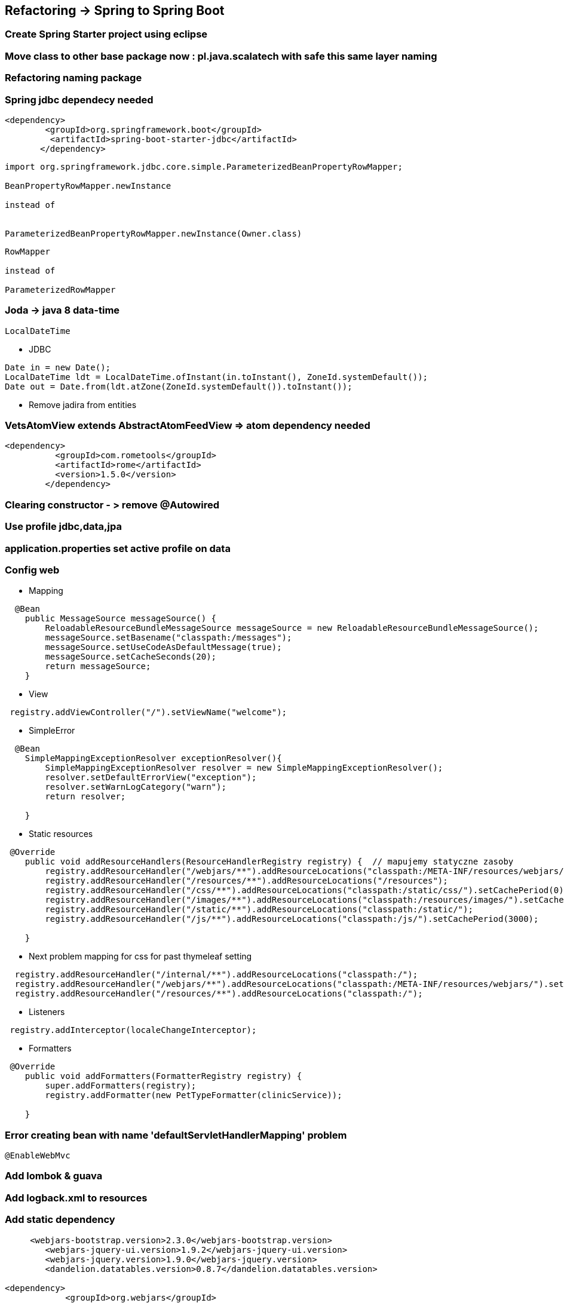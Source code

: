 == Refactoring -> Spring to Spring Boot

=== Create Spring Starter project using eclipse

=== Move class to other base package now : pl.java.scalatech with safe this same layer naming

=== Refactoring naming package

=== Spring jdbc dependecy needed

----
<dependency>
        <groupId>org.springframework.boot</groupId>
         <artifactId>spring-boot-starter-jdbc</artifactId>  
       </dependency>
----

----
import org.springframework.jdbc.core.simple.ParameterizedBeanPropertyRowMapper;

BeanPropertyRowMapper.newInstance

instead of


ParameterizedBeanPropertyRowMapper.newInstance(Owner.class)

----

----
RowMapper

instead of

ParameterizedRowMapper 
----


=== Joda -> java 8 data-time

----
LocalDateTime
----

** JDBC

----
Date in = new Date();
LocalDateTime ldt = LocalDateTime.ofInstant(in.toInstant(), ZoneId.systemDefault());
Date out = Date.from(ldt.atZone(ZoneId.systemDefault()).toInstant());

----

** Remove jadira from entities


=== VetsAtomView extends AbstractAtomFeedView  => atom dependency needed

----
<dependency>
          <groupId>com.rometools</groupId>
          <artifactId>rome</artifactId>
          <version>1.5.0</version>
        </dependency>
----

=== Clearing constructor - > remove @Autowired


=== Use profile jdbc,data,jpa


=== application.properties set active profile on data

=== Config web

** Mapping

----
  @Bean
    public MessageSource messageSource() {
        ReloadableResourceBundleMessageSource messageSource = new ReloadableResourceBundleMessageSource();
        messageSource.setBasename("classpath:/messages");
        messageSource.setUseCodeAsDefaultMessage(true);
        messageSource.setCacheSeconds(20);
        return messageSource;
    }
----

** View

----
 registry.addViewController("/").setViewName("welcome");
----


** SimpleError

----
  @Bean
    SimpleMappingExceptionResolver exceptionResolver(){
        SimpleMappingExceptionResolver resolver = new SimpleMappingExceptionResolver();
        resolver.setDefaultErrorView("exception");
        resolver.setWarnLogCategory("warn");
        return resolver;
        
    }
----

** Static resources

----
 @Override
    public void addResourceHandlers(ResourceHandlerRegistry registry) {  // mapujemy statyczne zasoby        
        registry.addResourceHandler("/webjars/**").addResourceLocations("classpath:/META-INF/resources/webjars/").setCachePeriod(3000);
        registry.addResourceHandler("/resources/**").addResourceLocations("/resources");
        registry.addResourceHandler("/css/**").addResourceLocations("classpath:/static/css/").setCachePeriod(0);
        registry.addResourceHandler("/images/**").addResourceLocations("classpath:/resources/images/").setCachePeriod(3000);        
        registry.addResourceHandler("/static/**").addResourceLocations("classpath:/static/");
        registry.addResourceHandler("/js/**").addResourceLocations("classpath:/js/").setCachePeriod(3000);
        
    }
----

*** Next problem mapping for css for past thymeleaf setting

----
  registry.addResourceHandler("/internal/**").addResourceLocations("classpath:/");
  registry.addResourceHandler("/webjars/**").addResourceLocations("classpath:/META-INF/resources/webjars/").setCachePeriod(3000);
  registry.addResourceHandler("/resources/**").addResourceLocations("classpath:/");
----



** Listeners

----
 registry.addInterceptor(localeChangeInterceptor);
----

** Formatters

----
 @Override
    public void addFormatters(FormatterRegistry registry) {
        super.addFormatters(registry);
        registry.addFormatter(new PetTypeFormatter(clinicService));
        
    }
----




===  Error creating bean with name 'defaultServletHandlerMapping'  problem

----
@EnableWebMvc
----


=== Add lombok & guava

=== Add logback.xml to resources


=== Add static dependency

----

     <webjars-bootstrap.version>2.3.0</webjars-bootstrap.version>
        <webjars-jquery-ui.version>1.9.2</webjars-jquery-ui.version>
        <webjars-jquery.version>1.9.0</webjars-jquery.version>
        <dandelion.datatables.version>0.8.7</dandelion.datatables.version>

<dependency>
            <groupId>org.webjars</groupId>
            <artifactId>bootstrap</artifactId>
            <version>${webjars-bootstrap.version}</version>
        </dependency>
        <dependency>
            <groupId>org.webjars</groupId>
            <artifactId>jquery-ui</artifactId>
            <version>${webjars-jquery-ui.version}</version>
        </dependency>
        <dependency>
            <groupId>org.webjars</groupId>
            <artifactId>jquery</artifactId>
            <version>${webjars-jquery.version}</version>
        </dependency>
----

=== Error

----
Caused by: org.springframework.beans.factory.BeanCreationException: Error creating bean with name 'defaultServletHandlerMapping' defined in class path resource [pl/java/scalatech/config/WebConfig.class]: Bean instantiation via factory method failed; nested exception is org.springframework.beans.BeanInstantiationException: Failed to instantiate [org.springframework.web.servlet.HandlerMapping]: Factory method 'defaultServletHandlerMapping' threw exception; nested exception is java.lang.IllegalArgumentException: A ServletContext is required to configure default servlet handling
    at org.springframework.beans.factory.support.ConstructorResolver.instantiateUsingFactoryMethod(ConstructorResolver.java:599)
    at org.springframework.beans.factory.support.AbstractAutowireCapableBeanFactory.instantiateUsingFactoryMethod(AbstractAutowireCapableBeanFactory.java:1123)
    at org.springframework.beans.factory.support.AbstractAutowireCapableBeanFactory.createBeanInstance(AbstractAutowireCapableBeanFactory.java:1018)
    at org.springframework.beans.factory.support.AbstractAutowireCapableBeanFactory.doCreateBean(AbstractAutowireCapableBeanFactory.java:510)
    at org.springframework.beans.factory.support.AbstractAutowireCapableBeanFactory.createBean(AbstractAutowireCapableBeanFactory.java:482)
    at org.springframework.beans.factory.support.AbstractBeanFactory$1.getObject(AbstractBeanFactory.java:306)
    at org.springframework.beans.factory.support.DefaultSingletonBeanRegistry.getSingleton(DefaultSingletonBeanRegistry.java:230)
    at org.springframework.beans.factory.support.AbstractBeanFactory.doGetBean(AbstractBeanFactory.java:302)
    at org.springframework.beans.factory.support.AbstractBeanFactory.getBean(AbstractBeanFactory.java:197)
    at org.springframework.beans.factory.support.DefaultListableBeanFactory.preInstantiateSingletons(DefaultListableBeanFactory.java:776)
    at org.springframework.context.support.AbstractApplicationContext.finishBeanFactoryInitialization(AbstractApplicationContext.java:861)
    at org.springframework.context.support.AbstractApplicationContext.refresh(AbstractApplicationContext.java:541)
    at org.springframework.boot.context.embedded.EmbeddedWebApplicationContext.refresh(EmbeddedWebApplicationContext.java:122)
    at org.springframework.boot.SpringApplication.refresh(SpringApplication.java:759)
    at org.springframework.boot.SpringApplication.refreshContext(SpringApplication.java:369)
    at org.springframework.boot.SpringApplication.run(SpringApplication.java:313)
    at org.springframework.boot.SpringApplication.run(SpringApplication.java:1185)
    at org.springframework.boot.SpringApplication.run(SpringApplication.java:1174)
    at pl.java.scalatech.Petclinic2Application.main(Petclinic2Application.java:14)
    ... 6 more
Caused by: org.springframework.beans.BeanInstantiationException: Failed to instantiate [org.springframework.web.servlet.HandlerMapping]: Factory method 'defaultServletHandlerMapping' threw exception; nested exception is java.lang.IllegalArgumentException: A ServletContext is required to configure default servlet handling
    at org.springframework.beans.factory.support.SimpleInstantiationStrategy.instantiate(SimpleInstantiationStrategy.java:189)
    at org.springframework.beans.factory.support.ConstructorResolver.instantiateUsingFactoryMethod(ConstructorResolver.java:588)
    ... 24 more
Caused by: java.lang.IllegalArgumentException: A ServletContext is required to configure default servlet handling
    at org.springframework.util.Assert.notNull(Assert.java:115)
    at org.springframework.web.servlet.config.annotation.DefaultServletHandlerConfigurer.<init>(DefaultServletHandlerConfigurer.java:53)
    at org.springframework.web.servlet.config.annotation.WebMvcConfigurationSupport.defaultServletHandlerMapping(WebMvcConfigurationSupport.java:456)
    at pl.java.scalatech.config.WebConfig$$EnhancerBySpringCGLIB$$7c57ff5b.CGLIB$defaultServletHandlerMapping$32(<generated>)
    at pl.java.scalatech.config.WebConfig$$EnhancerBySpringCGLIB$$7c57ff5b$$FastClassBySpringCGLIB$$4e16a01e.invoke(<generated>)
    at org.springframework.cglib.proxy.MethodProxy.invokeSuper(MethodProxy.java:228)
    at org.springframework.context.annotation.ConfigurationClassEnhancer$BeanMethodInterceptor.intercept(ConfigurationClassEnhancer.java:356)
    at pl.java.scalatech.config.WebConfig$$EnhancerBySpringCGLIB$$7c57ff5b.defaultServletHandlerMapping(<generated>)
    at sun.reflect.NativeMethodAccessorImpl.invoke0(Native Method)
    at sun.reflect.NativeMethodAccessorImpl.invoke(NativeMethodAccessorImpl.java:62)
    at sun.reflect.DelegatingMethodAccessorImpl.invoke(DelegatingMethodAccessorImpl.java:43)
    at java.lang.reflect.Method.invoke(Method.java:498)
    at org.springframework.beans.factory.support.SimpleInstantiationStrategy.instantiate(SimpleInstantiationStrategy.java:162)

----

**Separate MessageSource messageSource()  from  WebConfig extends  WebMvcConfigurationSupport solved problem !!**

=== Populate data

----
schema.sql
data.sql

----

----
INSERT INTO vets VALUES (1, 'James', 'Carter');
INSERT INTO vets VALUES (2, 'Helen', 'Leary');
INSERT INTO vets VALUES (3, 'Linda', 'Douglas');
INSERT INTO vets VALUES (4, 'Rafael', 'Ortega');
INSERT INTO vets VALUES (5, 'Henry', 'Stevens');
INSERT INTO vets VALUES (6, 'Sharon', 'Jenkins');

INSERT INTO specialties VALUES (1, 'radiology');
INSERT INTO specialties VALUES (2, 'surgery');
INSERT INTO specialties VALUES (3, 'dentistry');

INSERT INTO vet_specialties VALUES (2, 1);
INSERT INTO vet_specialties VALUES (3, 2);
INSERT INTO vet_specialties VALUES (3, 3);
INSERT INTO vet_specialties VALUES (4, 2);
INSERT INTO vet_specialties VALUES (5, 1);

INSERT INTO types VALUES (1, 'cat');
INSERT INTO types VALUES (2, 'dog');
INSERT INTO types VALUES (3, 'lizard');
INSERT INTO types VALUES (4, 'snake');
INSERT INTO types VALUES (5, 'bird');
INSERT INTO types VALUES (6, 'hamster');

INSERT INTO owners VALUES (1, 'George', 'Franklin', '110 W. Liberty St.', 'Madison', '6085551023');
INSERT INTO owners VALUES (2, 'Betty', 'Davis', '638 Cardinal Ave.', 'Sun Prairie', '6085551749');
INSERT INTO owners VALUES (3, 'Eduardo', 'Rodriquez', '2693 Commerce St.', 'McFarland', '6085558763');
INSERT INTO owners VALUES (4, 'Harold', 'Davis', '563 Friendly St.', 'Windsor', '6085553198');
INSERT INTO owners VALUES (5, 'Peter', 'McTavish', '2387 S. Fair Way', 'Madison', '6085552765');
INSERT INTO owners VALUES (6, 'Jean', 'Coleman', '105 N. Lake St.', 'Monona', '6085552654');
INSERT INTO owners VALUES (7, 'Jeff', 'Black', '1450 Oak Blvd.', 'Monona', '6085555387');
INSERT INTO owners VALUES (8, 'Maria', 'Escobito', '345 Maple St.', 'Madison', '6085557683');
INSERT INTO owners VALUES (9, 'David', 'Schroeder', '2749 Blackhawk Trail', 'Madison', '6085559435');
INSERT INTO owners VALUES (10, 'Carlos', 'Estaban', '2335 Independence La.', 'Waunakee', '6085555487');

INSERT INTO pets VALUES (1, 'Leo', '2010-09-07', 1, 1);
INSERT INTO pets VALUES (2, 'Basil', '2012-08-06', 6, 2);
INSERT INTO pets VALUES (3, 'Rosy', '2011-04-17', 2, 3);
INSERT INTO pets VALUES (4, 'Jewel', '2010-03-07', 2, 3);
INSERT INTO pets VALUES (5, 'Iggy', '2010-11-30', 3, 4);
INSERT INTO pets VALUES (6, 'George', '2010-01-20', 4, 5);
INSERT INTO pets VALUES (7, 'Samantha', '2012-09-04', 1, 6);
INSERT INTO pets VALUES (8, 'Max', '2012-09-04', 1, 6);
INSERT INTO pets VALUES (9, 'Lucky', '2011-08-06', 5, 7);
INSERT INTO pets VALUES (10, 'Mulligan', '2007-02-24', 2, 8);
INSERT INTO pets VALUES (11, 'Freddy', '2010-03-09', 5, 9);
INSERT INTO pets VALUES (12, 'Lucky', '2010-06-24', 2, 10);
INSERT INTO pets VALUES (13, 'Sly', '2012-06-08', 1, 10);

INSERT INTO visits VALUES (1, 7, '2013-01-01', 'rabies shot');
INSERT INTO visits VALUES (2, 8, '2013-01-02', 'rabies shot');
INSERT INTO visits VALUES (3, 8, '2013-01-03', 'neutered');
INSERT INTO visits VALUES (4, 7, '2013-01-04', 'spayed');

----

----
DROP TABLE vet_specialties IF EXISTS;
DROP TABLE vets IF EXISTS;
DROP TABLE specialties IF EXISTS;
DROP TABLE visits IF EXISTS;
DROP TABLE pets IF EXISTS;
DROP TABLE types IF EXISTS;
DROP TABLE owners IF EXISTS;


CREATE TABLE vets (
  id         INTEGER IDENTITY PRIMARY KEY,
  first_name VARCHAR(30),
  last_name  VARCHAR(30)
);
CREATE INDEX vets_last_name ON vets (last_name);

CREATE TABLE specialties (
  id   INTEGER IDENTITY PRIMARY KEY,
  name VARCHAR(80)
);
CREATE INDEX specialties_name ON specialties (name);

CREATE TABLE vet_specialties (
  vet_id       INTEGER NOT NULL,
  specialty_id INTEGER NOT NULL
);
ALTER TABLE vet_specialties ADD CONSTRAINT fk_vet_specialties_vets FOREIGN KEY (vet_id) REFERENCES vets (id);
ALTER TABLE vet_specialties ADD CONSTRAINT fk_vet_specialties_specialties FOREIGN KEY (specialty_id) REFERENCES specialties (id);

CREATE TABLE types (
  id   INTEGER IDENTITY PRIMARY KEY,
  name VARCHAR(80)
);
CREATE INDEX types_name ON types (name);

CREATE TABLE owners (
  id         INTEGER IDENTITY PRIMARY KEY,
  first_name VARCHAR(30),
  last_name  VARCHAR(30),
  address    VARCHAR(255),
  city       VARCHAR(80),
  telephone  VARCHAR(20)
);
CREATE INDEX owners_last_name ON owners (last_name);

CREATE TABLE pets (
  id         INTEGER IDENTITY PRIMARY KEY,
  name       VARCHAR(30),
  birth_date DATE,
  type_id    INTEGER NOT NULL,
  owner_id   INTEGER NOT NULL
);
ALTER TABLE pets ADD CONSTRAINT fk_pets_owners FOREIGN KEY (owner_id) REFERENCES owners (id);
ALTER TABLE pets ADD CONSTRAINT fk_pets_types FOREIGN KEY (type_id) REFERENCES types (id);
CREATE INDEX pets_name ON pets (name);

CREATE TABLE visits (
  id          INTEGER IDENTITY PRIMARY KEY,
  pet_id      INTEGER NOT NULL,
  visit_date  DATE,
  description VARCHAR(255)
);
ALTER TABLE visits ADD CONSTRAINT fk_visits_pets FOREIGN KEY (pet_id) REFERENCES pets (id);
CREATE INDEX visits_pet_id ON visits (pet_id);

----

** Console 

----
INFO 2016-09-06 11:56:11.981 [restartedMain] [appId] org.springframework.jdbc.datasource.init.ScriptUtils:444 - Executing SQL script from URL [file:/home/przodownik/blog/bootPetclinicCamp/target/classes/data-h2.sql]
INFO 2016-09-06 11:56:11.990 [restartedMain] [appId] org.springframework.jdbc.datasource.init.ScriptUtils:510 - Executed SQL script from URL [file:/home/przodownik/blog/bootPetclinicCamp/target/classes/data-h2.sql] in 9 ms.
----

** aplication.properties

----
spring.jpa.hibernate.ddl-auto=update
spring.datasource.schema=h2
spring.jpa.show-sql=true
spring.datasource.continue-on-error=true
spring.datasource.url=jdbc:h2:mem:testdb
spring.datasource.sql-script-encoding=UTF-8
spring.datasource.username=sa
spring.datasource.password=
spring.datasource.driver-class-name=org.h2.Driver
spring.datasource.initialize=true
spring.datasource.platform=h2
----


===DEVTools
----
spring.devtools.restart.exclude=static/**,public/**
spring.devtools.restart.exclude=static/**,public/**,/templates/**
spring.devtools.restart.exclude=**/*Test.class,git.properties
spring.devtools.restart.additional-exclude = *.conf, *.properties


spring.resources.static-locations=classpath:/static/,file:../client/src/
spring.devtools.restart.additional-paths=../client/src/
spring.devtools.restart.additional-exclude=**/*.js,**/*.css


spring.devtools.restart.poll-interval=500
spring.devtools.restart.quiet-period=1
spring.devtools.restart.enabled=true
spring.devtools.restart.additional-paths=src/main/resources/
spring.devtools.restart.additional-exclude=**/*.js,**/*.css,**/*.html, **/*.svg, **/*.png, **/*.jpg, **/*.jpeg, **/*.ts
----


=== Save owner jpaData problem

----
There was an unexpected error (type=Bad Request, status=400).
Failed to convert value of type [java.lang.String] to required type [int]; nested exception is java.lang.NumberFormatException: For input string: "null"
----
 

----
Owner save(Owner owner) throws DataAccessException;
repo
service
controller

modify save method
----


=== PET save problem

----
Failed to convert property value of type [java.lang.String] to required type [java.time.LocalDateTime] for property 'birthDate'; nested exception is org.springframework.core.convert.ConversionFailedException: Failed to convert from type [java.lang.String] to type [@javax.persistence.Column @org.springframework.format.annotation.DateTimeFormat java.time.LocalDateTime] for value '2016/09/07'; nested exception is java.time.format.DateTimeParseException: Text '2016/09/07' could not be parsed: Unable to obtain LocalDateTime from TemporalAccessor: {},ISO resolved to 2016-09-07 of type java.time.format.Parsed
----

----
@Slf4j
public class LocalDateFormatter implements Formatter<LocalDate> {
    private DateTimeFormatter formatter = DateTimeFormatter.ofPattern("yyyy/MM/dd");
    @Override
    public LocalDate parse(String s, Locale locale) throws ParseException {
        log.info("LocalDateFormatter : parse : {}",s);
        LocalDate date = LocalDate.from(formatter.parse(s));
        return date;
    }
    @Override
    public String print(LocalDate localDate, Locale locale) {
        log.info("print : localDate : {}",localDate);
        return formatter.format(localDate);
    }
}
----

=== Thymeleaf problem

----
There was an unexpected error (type=Internal Server Error, status=500).
Exception evaluating SpringEL expression: "#dates.format(pet.birthDate.toDate(), 'yyyy-MM-dd')" (owners/ownerDetails:83)
----


----
<dependency>
    <groupId>org.thymeleaf.extras</groupId>
    <artifactId>thymeleaf-extras-java8time</artifactId>
    <version>2.1.0.RELEASE</version>
</dependency>
----

** Config

----
 @Bean
    public Java8TimeDialect java8TimeDialect() {
        return new Java8TimeDialect();
    }
----

** Thymeleaf


----
!-- <dd th:text="${#dates.format(pet.birthDate.toDate(), 'yyyy-MM-dd')}">[birthdate yyyy-MM-dd]</dd> -->
<dd th:text="${#temporals.format(pet.birthDate, 'dd/MM/yyyy')}">[birthdate yyyy-MM-dd]</dd>
----


** Visit

----
 <!-- <td th:text="${#dates.format(visit.date.toDate(), 'yyyy-MM-dd')}">[date yyyy-MM-dd</td> -->
 <td th:text="${#temporals.format(visit.date, 'dd/MM/yyyy')}">[date yyyy-MM-dd</td>
----

=== ContentNegotiation problem with xml and atom 

----
@Override
    public void configureContentNegotiation(ContentNegotiationConfigurer configurer) {
        HashMap<String, MediaType> mediaTypes = new HashMap<>();              
        mediaTypes.put("xml", MediaType.APPLICATION_XML); 
        mediaTypes.put("json", MediaType.APPLICATION_JSON);
        mediaTypes.put("atom", MediaType.APPLICATION_ATOM_XML);
        configurer.mediaTypes(mediaTypes).defaultContentType(MediaType.TEXT_HTML).favorParameter(false).favorPathExtension(true); 
        super.configureContentNegotiation(configurer); 
      }
    
/*    .parameterName("type")
    .favorParameter(true)
    .ignoreUnknownPathExtensions(false)
    .ignoreAcceptHeader(false)
*/
    
    @Autowired
    private ThymeleafViewResolver thymeleafResolver;
    
    @Override
    public void configureViewResolvers(ViewResolverRegistry registry) {
        registry.viewResolver(this.thymeleafResolver);
        registry.enableContentNegotiation(
                new MappingJackson2XmlView(),
                new MappingJackson2JsonView(),
                new VetsAtomView()
                );
    }
    
----
    

=== Lombok

=== Cache

Dependency

----
<dependency>
            <groupId>net.sf.ehcache</groupId>
            <artifactId>ehcache</artifactId>
            <version>2.10.2.2.21</version>
        </dependency>
----
        
                                 
Config

----
@EnableCaching
@Configuration
public class CacheConfig {
    
    @Bean
    public CacheManager cacheManager(EhCacheManagerFactoryBean factory) {
        return new EhCacheCacheManager(factory.getObject());
}
    
    @Bean
    public EhCacheManagerFactoryBean ehCacheManagerFactoryBean() {
        EhCacheManagerFactoryBean factory = new EhCacheManagerFactoryBean();
        factory.setCacheManagerName("EHCACHE");
        factory.setConfigLocation(new ClassPathResource("ehcache.xml"));        
        return factory;
}
}

----
    

** Guava

----
spring.cache.cache-names=foo,bar
spring.cache.guava.spec=maximumSize=500,expireAfterAccess=600s
----


** Coffeine

----
spring.cache.cache-names=foo,bar
spring.cache.caffeine.spec=maximumSize=500,expireAfterAccess=600s                              
----


** JCache

----
spring.cache.jcache.config=classpath:acme.xml                                 
----


